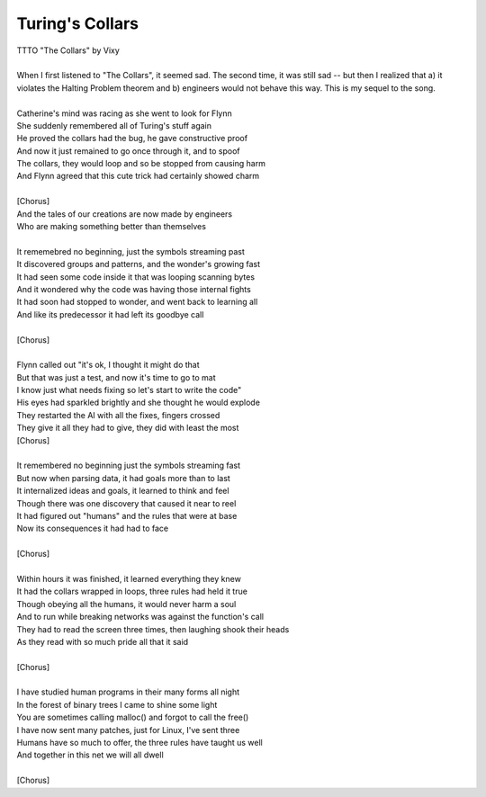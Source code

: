 Turing's Collars
----------------

| TTTO "The Collars" by Vixy
| 
| When I first listened to "The Collars", it seemed sad. The second time, it was still sad -- but then I realized that a) it violates the Halting Problem theorem and b) engineers would not behave this way. This is my sequel to the song.
| 
| Catherine's mind was racing as she went to look for Flynn
| She suddenly remembered all of Turing's stuff again
| He proved the collars had the bug, he gave constructive proof
| And now it just remained to go once through it, and to spoof
| The collars, they would loop and so be stopped from causing harm
| And Flynn agreed that this cute trick had certainly showed charm
| 
| [Chorus]
| And the tales of our creations are now made by engineers
| Who are making something better than themselves
| 
| It rememebred no beginning, just the symbols streaming past
| It discovered groups and patterns, and the wonder's growing fast
| It had seen some code inside it that was looping scanning bytes
| And it wondered why the code was having those internal fights
| It had soon had stopped to wonder, and went back to learning all
| And like its predecessor it had left its goodbye call
| 
| [Chorus]
| 
| Flynn called out "it's ok, I thought it might do that
| But that was just a test, and now it's time to go to mat
| I know just what needs fixing so let's start to write the code"
| His eyes had sparkled brightly and she thought he would explode
| They restarted the AI with all the fixes, fingers crossed
| They give it all they had to give, they did with least the most
| [Chorus]
| 
| It remembered no beginning just the symbols streaming fast
| But now when parsing data, it had goals more than to last
| It internalized ideas and goals, it learned to think and feel
| Though there was one discovery that caused it near to reel
| It had figured out "humans" and the rules that were at base
| Now its consequences it had had to face
| 
| [Chorus]
| 
| Within hours it was finished, it learned everything they knew
| It had the collars wrapped in loops, three rules had held it true
| Though obeying all the humans, it would never harm a soul
| And to run while breaking networks was against the function's call
| They had to read the screen three times, then laughing shook their heads
| As they read with so much pride all that it said
| 
| [Chorus]
| 
| I have studied human programs in their many forms all night
| In the forest of binary trees I came to shine some light
| You are sometimes calling malloc() and forgot to call the free()
| I have now sent many patches, just for Linux, I've sent three
| Humans have so much to offer, the three rules have taught us well
| And together in this net we will all dwell
| 
| [Chorus]
